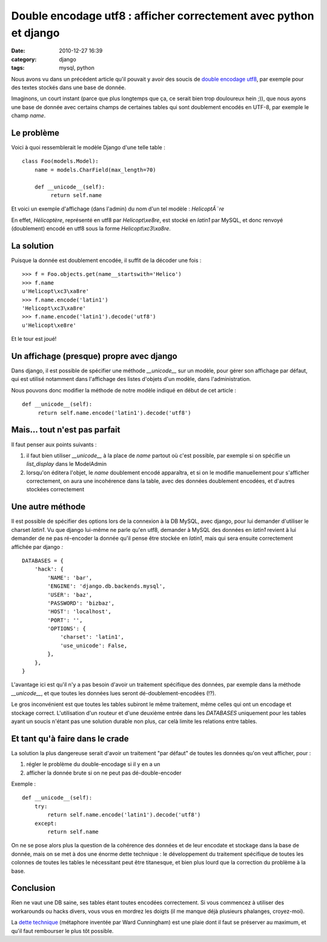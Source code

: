 Double encodage utf8 : afficher correctement avec python et django
##################################################################
:date: 2010-12-27 16:39
:category: django
:tags: mysql, python

Nous avons vu dans un précédent article qu'il pouvait y avoir des soucis
de `double encodage utf8`_, par exemple pour des textes stockés dans une
base de donnée.

Imaginons, un court instant (parce que plus longtemps que ça, ce serait
bien trop douloureux hein ;)), que nous ayons une base de donnée avec
certains champs de certaines tables qui sont doublement encodés en
UTF-8, par exemple le champ *name*.

Le problème
~~~~~~~~~~~

Voici à quoi ressemblerait le modèle Django d'une telle table :

::

    class Foo(models.Model):
        name = models.CharField(max_length=70)

        def __unicode__(self):
             return self.name

Et voici un exemple d'affichage (dans l'admin) du nom d'un tel modèle :
*HelicoptÃ¨re*

En effet, *Hélicoptère*, représenté en utf8 par *Helicopt\\xe8re*, est
stocké en *latin1* par MySQL, et donc renvoyé (doublement) encodé en
utf8 sous la forme *Helicopt\\xc3\\xa8re*.

La solution
~~~~~~~~~~~

Puisque la donnée est doublement encodée, il suffit de la décoder une
fois :

::

    >>> f = Foo.objects.get(name__startswith='Helico')
    >>> f.name
    u'Helicopt\xc3\xa8re'
    >>> f.name.encode('latin1')
    'Helicopt\xc3\xa8re'
    >>> f.name.encode('latin1').decode('utf8')
    u'Helicopt\xe8re'

Et le tour est joué!

Un affichage (presque) propre avec django
~~~~~~~~~~~~~~~~~~~~~~~~~~~~~~~~~~~~~~~~~

Dans django, il est possible de spécifier une méthode *\_\_unicode\_\_*
sur un modèle, pour gérer son affichage par défaut, qui est utilisé
notamment dans l'affichage des listes d'objets d'un modèle, dans
l'administration.

Nous pouvons donc modifier la méthode de notre modèle indiqué en début
de cet article :

::

        def __unicode__(self):
             return self.name.encode('latin1').decode('utf8')

Mais... tout n'est pas parfait
~~~~~~~~~~~~~~~~~~~~~~~~~~~~~~

Il faut penser aux points suivants :

#. il faut bien utiliser *\_\_unicode\_\_* à la place de *name* partout
   où c'est possible, par exemple si on spécifie un *list\_display* dans
   le ModelAdmin
#. lorsqu'on éditera l'objet, le *name* doublement encodé apparaîtra, et
   si on le modifie manuellement pour s'afficher correctement, on aura
   une incohérence dans la table, avec des données doublement encodées,
   et d'autres stockées correctement

Une autre méthode
~~~~~~~~~~~~~~~~~

Il est possible de spécifier des options lors de la connexion à la DB
MySQL, avec django, pour lui demander d'utiliser le charset *latin1*. Vu
que django lui-même ne parle qu'en utf8, demander à MySQL des données en
*latin1* revient à lui demander de ne pas ré-encoder la donnée qu'il
pense être stockée en *latin1*, mais qui sera ensuite correctement
affichée par django *:*

::

    DATABASES = {
        'hack': {
            'NAME': 'bar',
            'ENGINE': 'django.db.backends.mysql',
            'USER': 'baz',
            'PASSWORD': 'bizbaz',
            'HOST': 'localhost',
            'PORT': '',
            'OPTIONS': {
                'charset': 'latin1',
                'use_unicode': False,
            },
        },
    }

L'avantage ici est qu'il n'y a pas besoin d'avoir un traitement
spécifique des données, par exemple dans la méthode *\_\_unicode\_\_*,
et que toutes les données lues seront dé-doublement-encodées (!?).

Le gros inconvénient est que toutes les tables subiront le même
traitement, même celles qui ont un encodage et stockage correct.
L'utilisation d'un routeur et d'une deuxième entrée dans les *DATABASES*
uniquement pour les tables ayant un soucis n'étant pas une solution
durable non plus, car celà limite les relations entre tables.

Et tant qu'à faire dans le crade
~~~~~~~~~~~~~~~~~~~~~~~~~~~~~~~~

La solution la plus dangereuse serait d'avoir un traitement "par
défaut" de toutes les données qu'on veut afficher, pour :

#. régler le problème du double-encodage si il y en a un
#. afficher la donnée brute si on ne peut pas dé-double-encoder

Exemple :

::

        def __unicode__(self):
            try:
                return self.name.encode('latin1').decode('utf8')
            except:
                return self.name

On ne se pose alors plus la question de la cohérence des données et de
leur encodate et stockage dans la base de donnée, mais on se met à dos
une énorme dette technique : le développement du traitement spécifique
de toutes les colonnes de toutes les tables le nécessitant peut être
titanesque, et bien plus lourd que la correction du problème à la base.

Conclusion
~~~~~~~~~~

Rien ne vaut une DB saine, ses tables étant toutes encodées
correctement. Si vous commencez à utiliser des workarounds ou hacks
divers, vous vous en mordrez les doigts (il me manque déjà plusieurs
phalanges, croyez-moi).

La `dette technique`_ (métaphore inventée par Ward Cunningham) est une
plaie dont il faut se préserver au maximum, et qu'il faut rembourser le
plus tôt possible.

.. _double encodage utf8: ./mysql-mysqldump-et-php-convertir-de-latin1-vers-utf8.rtml
.. _dette technique: http://en.wikipedia.org/wiki/Technical_debt
